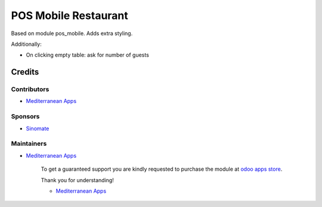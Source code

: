 =======================
 POS Mobile Restaurant
=======================

Based on module pos_mobile. Adds extra styling.

Additionally:

* On clicking empty table: ask for number of guests

Credits
=======

Contributors
------------
* `Mediterranean Apps <mediterranean.apps@gmail.com>`__

Sponsors
--------
* `Sinomate <http://sinomate.net/>`__

Maintainers
-----------
* `Mediterranean Apps <mediterranean.apps@gmail.com>`__

      To get a guaranteed support you are kindly requested to purchase the module at `odoo apps store <https://apps.odoo.com/apps/modules/12.0/pos_mobile_restaurant/>`__.

      Thank you for understanding!

      * `Mediterranean Apps <mediterranean.apps@gmail.com>`__

